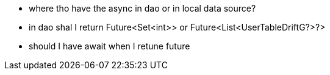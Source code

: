 * where tho have the async in dao or in local data source?
* in dao shal I return Future<Set<int>> or Future<List<UserTableDriftG?>?>
* should I have await when I retune future